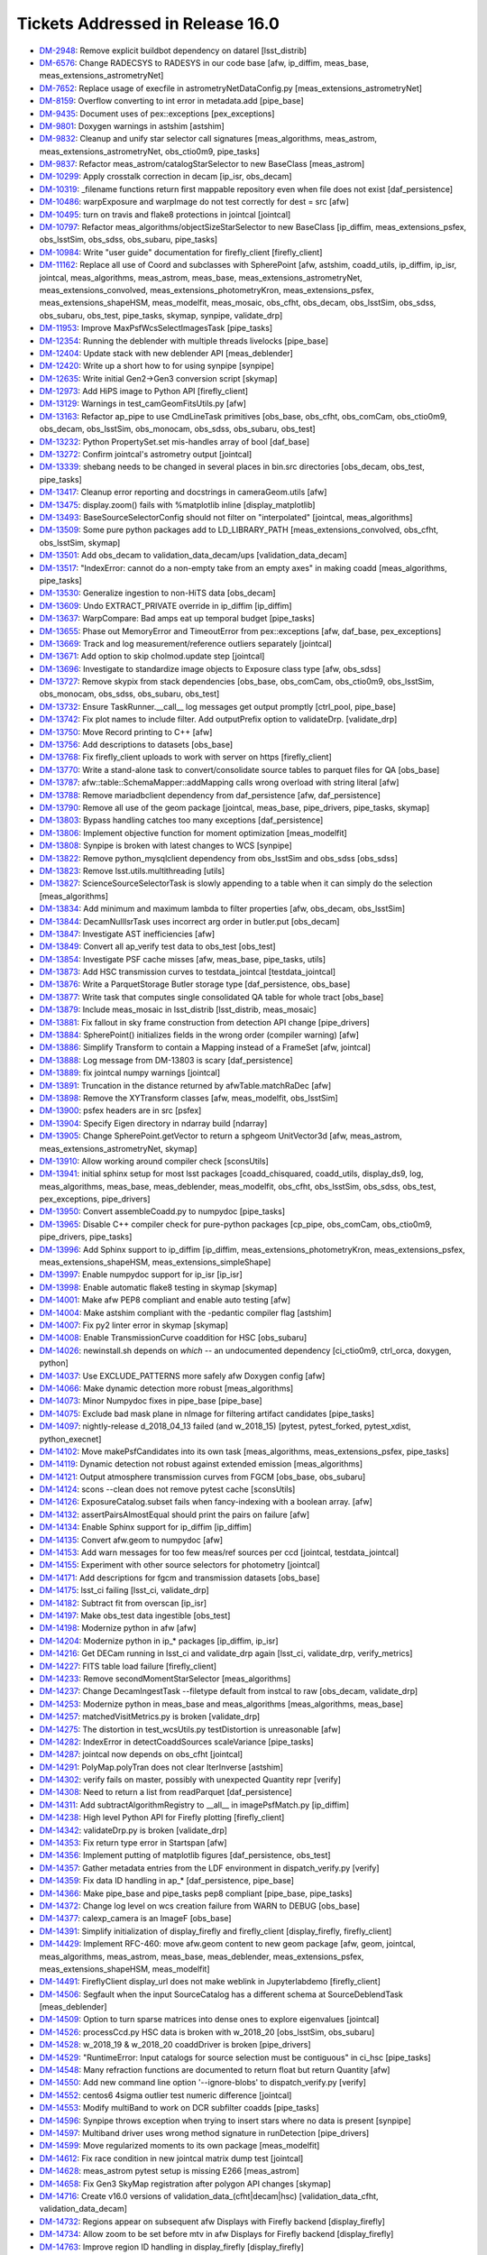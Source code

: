 #################################
Tickets Addressed in Release 16.0
#################################

- `DM-2948 <https://jira.lsstcorp.org/browse/DM-2948>`_: Remove explicit buildbot dependency on datarel [lsst_distrib]
- `DM-6576 <https://jira.lsstcorp.org/browse/DM-6576>`_: Change RADECSYS to RADESYS in our code base [afw, ip_diffim, meas_base, meas_extensions_astrometryNet]
- `DM-7652 <https://jira.lsstcorp.org/browse/DM-7652>`_: Replace usage of execfile in astrometryNetDataConfig.py [meas_extensions_astrometryNet]
- `DM-8159 <https://jira.lsstcorp.org/browse/DM-8159>`_: Overflow converting to int error in metadata.add [pipe_base]
- `DM-9435 <https://jira.lsstcorp.org/browse/DM-9435>`_: Document uses of pex::exceptions [pex_exceptions]
- `DM-9801 <https://jira.lsstcorp.org/browse/DM-9801>`_: Doxygen warnings in astshim [astshim]
- `DM-9832 <https://jira.lsstcorp.org/browse/DM-9832>`_: Cleanup and unify star selector call signatures [meas_algorithms, meas_astrom, meas_extensions_astrometryNet, obs_ctio0m9, pipe_tasks]
- `DM-9837 <https://jira.lsstcorp.org/browse/DM-9837>`_: Refactor  meas_astrom/catalogStarSelector to new BaseClass [meas_astrom]
- `DM-10299 <https://jira.lsstcorp.org/browse/DM-10299>`_: Apply crosstalk correction in decam [ip_isr, obs_decam]
- `DM-10319 <https://jira.lsstcorp.org/browse/DM-10319>`_: _filename functions return first mappable repository even when file does not exist [daf_persistence]
- `DM-10486 <https://jira.lsstcorp.org/browse/DM-10486>`_: warpExposure and warpImage do not test correctly for dest = src [afw]
- `DM-10495 <https://jira.lsstcorp.org/browse/DM-10495>`_: turn on travis and flake8 protections in jointcal [jointcal]
- `DM-10797 <https://jira.lsstcorp.org/browse/DM-10797>`_: Refactor meas_algorithms/objectSizeStarSelector to new BaseClass [ip_diffim, meas_extensions_psfex, obs_lsstSim, obs_sdss, obs_subaru, pipe_tasks]
- `DM-10984 <https://jira.lsstcorp.org/browse/DM-10984>`_: Write "user guide" documentation for firefly_client [firefly_client]
- `DM-11162 <https://jira.lsstcorp.org/browse/DM-11162>`_: Replace all use of Coord and subclasses with SpherePoint [afw, astshim, coadd_utils, ip_diffim, ip_isr, jointcal, meas_algorithms, meas_astrom, meas_base, meas_extensions_astrometryNet, meas_extensions_convolved, meas_extensions_photometryKron, meas_extensions_psfex, meas_extensions_shapeHSM, meas_modelfit, meas_mosaic, obs_cfht, obs_decam, obs_lsstSim, obs_sdss, obs_subaru, obs_test, pipe_tasks, skymap, synpipe, validate_drp]
- `DM-11953 <https://jira.lsstcorp.org/browse/DM-11953>`_: Improve MaxPsfWcsSelectImagesTask [pipe_tasks]
- `DM-12354 <https://jira.lsstcorp.org/browse/DM-12354>`_: Running the deblender with multiple threads livelocks [pipe_base]
- `DM-12404 <https://jira.lsstcorp.org/browse/DM-12404>`_: Update stack with new deblender API [meas_deblender]
- `DM-12420 <https://jira.lsstcorp.org/browse/DM-12420>`_: Write up a short how to for using synpipe [synpipe]
- `DM-12635 <https://jira.lsstcorp.org/browse/DM-12635>`_: Write initial Gen2->Gen3 conversion script [skymap]
- `DM-12973 <https://jira.lsstcorp.org/browse/DM-12973>`_: Add HiPS image to Python API [firefly_client]
- `DM-13129 <https://jira.lsstcorp.org/browse/DM-13129>`_: Warnings in test_camGeomFitsUtils.py  [afw]
- `DM-13163 <https://jira.lsstcorp.org/browse/DM-13163>`_: Refactor ap_pipe to use CmdLineTask primitives [obs_base, obs_cfht, obs_comCam, obs_ctio0m9, obs_decam, obs_lsstSim, obs_monocam, obs_sdss, obs_subaru, obs_test]
- `DM-13232 <https://jira.lsstcorp.org/browse/DM-13232>`_: Python PropertySet.set mis-handles array of bool [daf_base]
- `DM-13272 <https://jira.lsstcorp.org/browse/DM-13272>`_: Confirm jointcal's astrometry output [jointcal]
- `DM-13339 <https://jira.lsstcorp.org/browse/DM-13339>`_: shebang needs to be changed in several places in bin.src directories [obs_decam, obs_test, pipe_tasks]
- `DM-13417 <https://jira.lsstcorp.org/browse/DM-13417>`_: Cleanup error reporting and docstrings in cameraGeom.utils [afw]
- `DM-13475 <https://jira.lsstcorp.org/browse/DM-13475>`_: display.zoom() fails with %matplotlib inline [display_matplotlib]
- `DM-13493 <https://jira.lsstcorp.org/browse/DM-13493>`_: BaseSourceSelectorConfig should not filter on "interpolated" [jointcal, meas_algorithms]
- `DM-13509 <https://jira.lsstcorp.org/browse/DM-13509>`_: Some pure python packages add to LD_LIBRARY_PATH [meas_extensions_convolved, obs_cfht, obs_lsstSim, skymap]
- `DM-13501 <https://jira.lsstcorp.org/browse/DM-13501>`_: Add obs_decam to validation_data_decam/ups [validation_data_decam]
- `DM-13517 <https://jira.lsstcorp.org/browse/DM-13517>`_: "IndexError: cannot do a non-empty take from an empty axes" in making coadd [meas_algorithms, pipe_tasks]
- `DM-13530 <https://jira.lsstcorp.org/browse/DM-13530>`_: Generalize ingestion to non-HiTS data [obs_decam]
- `DM-13609 <https://jira.lsstcorp.org/browse/DM-13609>`_: Undo EXTRACT_PRIVATE override in ip_diffim [ip_diffim]
- `DM-13637 <https://jira.lsstcorp.org/browse/DM-13637>`_: WarpCompare: Bad amps eat up temporal budget [pipe_tasks]
- `DM-13655 <https://jira.lsstcorp.org/browse/DM-13655>`_: Phase out MemoryError and TimeoutError from pex::exceptions [afw, daf_base, pex_exceptions]
- `DM-13669 <https://jira.lsstcorp.org/browse/DM-13669>`_: Track and log measurement/reference outliers separately [jointcal]
- `DM-13671 <https://jira.lsstcorp.org/browse/DM-13671>`_: Add option to skip cholmod.update step [jointcal]
- `DM-13696 <https://jira.lsstcorp.org/browse/DM-13696>`_: Investigate to standardize image objects to Exposure class type [afw, obs_sdss]
- `DM-13727 <https://jira.lsstcorp.org/browse/DM-13727>`_: Remove skypix from stack dependencies [obs_base, obs_comCam, obs_ctio0m9, obs_lsstSim, obs_monocam, obs_sdss, obs_subaru, obs_test]
- `DM-13732 <https://jira.lsstcorp.org/browse/DM-13732>`_: Ensure TaskRunner.__call__ log messages get output promptly [ctrl_pool, pipe_base]
- `DM-13742 <https://jira.lsstcorp.org/browse/DM-13742>`_: Fix plot names to include filter. Add outputPrefix option to validateDrp. [validate_drp]
- `DM-13750 <https://jira.lsstcorp.org/browse/DM-13750>`_: Move Record printing to C++ [afw]
- `DM-13756 <https://jira.lsstcorp.org/browse/DM-13756>`_: Add descriptions to datasets [obs_base]
- `DM-13768 <https://jira.lsstcorp.org/browse/DM-13768>`_: Fix firefly_client uploads to work with server on https [firefly_client]
- `DM-13770 <https://jira.lsstcorp.org/browse/DM-13770>`_: Write a stand-alone task to convert/consolidate source tables to parquet files for QA [obs_base]
- `DM-13787 <https://jira.lsstcorp.org/browse/DM-13787>`_: afw::table::SchemaMapper::addMapping calls wrong overload with string literal [afw]
- `DM-13788 <https://jira.lsstcorp.org/browse/DM-13788>`_: Remove mariadbclient dependency from daf_persistence [afw, daf_persistence]
- `DM-13790 <https://jira.lsstcorp.org/browse/DM-13790>`_: Remove all use of the geom package [jointcal, meas_base, pipe_drivers, pipe_tasks, skymap]
- `DM-13803 <https://jira.lsstcorp.org/browse/DM-13803>`_: Bypass handling catches too many exceptions [daf_persistence]
- `DM-13806 <https://jira.lsstcorp.org/browse/DM-13806>`_: Implement objective function for moment optimization [meas_modelfit]
- `DM-13808 <https://jira.lsstcorp.org/browse/DM-13808>`_: Synpipe is broken with latest changes to WCS [synpipe]
- `DM-13822 <https://jira.lsstcorp.org/browse/DM-13822>`_: Remove python_mysqlclient dependency from obs_lsstSim and obs_sdss [obs_sdss]
- `DM-13823 <https://jira.lsstcorp.org/browse/DM-13823>`_: Remove lsst.utils.multithreading [utils]
- `DM-13827 <https://jira.lsstcorp.org/browse/DM-13827>`_: ScienceSourceSelectorTask is slowly appending to a table when it can simply do the selection [meas_algorithms]
- `DM-13834 <https://jira.lsstcorp.org/browse/DM-13834>`_: Add minimum and maximum lambda to filter properties [afw, obs_decam, obs_lsstSim]
- `DM-13844 <https://jira.lsstcorp.org/browse/DM-13844>`_: DecamNullIsrTask uses incorrect arg order in butler.put [obs_decam]
- `DM-13847 <https://jira.lsstcorp.org/browse/DM-13847>`_: Investigate AST inefficiencies [afw]
- `DM-13849 <https://jira.lsstcorp.org/browse/DM-13849>`_: Convert all ap_verify test data to obs_test [obs_test]
- `DM-13854 <https://jira.lsstcorp.org/browse/DM-13854>`_: Investigate PSF cache misses [afw, meas_base, pipe_tasks, utils]
- `DM-13873 <https://jira.lsstcorp.org/browse/DM-13873>`_: Add HSC transmission curves to testdata_jointcal [testdata_jointcal]
- `DM-13876 <https://jira.lsstcorp.org/browse/DM-13876>`_: Write a ParquetStorage Butler storage type [daf_persistence, obs_base]
- `DM-13877 <https://jira.lsstcorp.org/browse/DM-13877>`_: Write task that computes single consolidated QA table for whole tract [obs_base]
- `DM-13879 <https://jira.lsstcorp.org/browse/DM-13879>`_: Include meas_mosaic in lsst_distrib [lsst_distrib, meas_mosaic]
- `DM-13881 <https://jira.lsstcorp.org/browse/DM-13881>`_: Fix fallout in sky frame construction from detection API change [pipe_drivers]
- `DM-13884 <https://jira.lsstcorp.org/browse/DM-13884>`_: SpherePoint() initializes fields in the wrong order (compiler warning) [afw]
- `DM-13886 <https://jira.lsstcorp.org/browse/DM-13886>`_: Simplify Transform to contain a Mapping instead of a FrameSet [afw, jointcal]
- `DM-13888 <https://jira.lsstcorp.org/browse/DM-13888>`_: Log message from DM-13803 is scary [daf_persistence]
- `DM-13889 <https://jira.lsstcorp.org/browse/DM-13889>`_: fix jointcal numpy warnings [jointcal]
- `DM-13891 <https://jira.lsstcorp.org/browse/DM-13891>`_: Truncation in the distance returned by afwTable.matchRaDec  [afw]
- `DM-13898 <https://jira.lsstcorp.org/browse/DM-13898>`_: Remove the XYTransform classes [afw, meas_modelfit, obs_lsstSim]
- `DM-13900 <https://jira.lsstcorp.org/browse/DM-13900>`_: psfex headers are in src [psfex]
- `DM-13904 <https://jira.lsstcorp.org/browse/DM-13904>`_: Specify Eigen directory in ndarray build [ndarray]
- `DM-13905 <https://jira.lsstcorp.org/browse/DM-13905>`_: Change SpherePoint.getVector to return a sphgeom UnitVector3d [afw, meas_astrom, meas_extensions_astrometryNet, skymap]
- `DM-13910 <https://jira.lsstcorp.org/browse/DM-13910>`_: Allow working around compiler check [sconsUtils]
- `DM-13941 <https://jira.lsstcorp.org/browse/DM-13941>`_: initial sphinx setup for most lsst packages [coadd_chisquared, coadd_utils, display_ds9, log, meas_algorithms, meas_base, meas_deblender, meas_modelfit, obs_cfht, obs_lsstSim, obs_sdss, obs_test, pex_exceptions, pipe_drivers]
- `DM-13950 <https://jira.lsstcorp.org/browse/DM-13950>`_: Convert assembleCoadd.py to numpydoc [pipe_tasks]
- `DM-13965 <https://jira.lsstcorp.org/browse/DM-13965>`_: Disable C++ compiler check for pure-python packages [cp_pipe, obs_comCam, obs_ctio0m9, pipe_drivers, pipe_tasks]
- `DM-13996 <https://jira.lsstcorp.org/browse/DM-13996>`_: Add Sphinx support to ip_diffim [ip_diffim, meas_extensions_photometryKron, meas_extensions_psfex, meas_extensions_shapeHSM, meas_extensions_simpleShape]
- `DM-13997 <https://jira.lsstcorp.org/browse/DM-13997>`_: Enable numpydoc support for ip_isr [ip_isr]
- `DM-13998 <https://jira.lsstcorp.org/browse/DM-13998>`_: Enable automatic flake8 testing in skymap [skymap]
- `DM-14001 <https://jira.lsstcorp.org/browse/DM-14001>`_: Make afw PEP8 compliant and enable auto testing [afw]
- `DM-14004 <https://jira.lsstcorp.org/browse/DM-14004>`_: Make astshim compliant with the -pedantic compiler flag [astshim]
- `DM-14007 <https://jira.lsstcorp.org/browse/DM-14007>`_: Fix py2 linter error in skymap [skymap]
- `DM-14008 <https://jira.lsstcorp.org/browse/DM-14008>`_: Enable TransmissionCurve coaddition for HSC [obs_subaru]
- `DM-14026 <https://jira.lsstcorp.org/browse/DM-14026>`_: newinstall.sh depends on `which` -- an undocumented dependency [ci_ctio0m9, ctrl_orca, doxygen, python]
- `DM-14037 <https://jira.lsstcorp.org/browse/DM-14037>`_: Use EXCLUDE_PATTERNS more safely afw Doxygen config [afw]
- `DM-14066 <https://jira.lsstcorp.org/browse/DM-14066>`_: Make dynamic detection more robust [meas_algorithms]
- `DM-14073 <https://jira.lsstcorp.org/browse/DM-14073>`_: Minor Numpydoc fixes in pipe_base [pipe_base]
- `DM-14075 <https://jira.lsstcorp.org/browse/DM-14075>`_: Exclude bad mask plane in nImage for filtering artifact candidates [pipe_tasks]
- `DM-14097 <https://jira.lsstcorp.org/browse/DM-14097>`_: nightly-release d_2018_04_13 failed (and w_2018_15) [pytest, pytest_forked, pytest_xdist, python_execnet]
- `DM-14102 <https://jira.lsstcorp.org/browse/DM-14102>`_: Move makePsfCandidates into its own task [meas_algorithms, meas_extensions_psfex, pipe_tasks]
- `DM-14119 <https://jira.lsstcorp.org/browse/DM-14119>`_: Dynamic detection not robust against extended emission [meas_algorithms]
- `DM-14121 <https://jira.lsstcorp.org/browse/DM-14121>`_: Output atmosphere transmission curves from FGCM [obs_base, obs_subaru]
- `DM-14124 <https://jira.lsstcorp.org/browse/DM-14124>`_: scons --clean does not remove pytest cache [sconsUtils]
- `DM-14126 <https://jira.lsstcorp.org/browse/DM-14126>`_: ExposureCatalog.subset fails when fancy-indexing with a boolean array. [afw]
- `DM-14132 <https://jira.lsstcorp.org/browse/DM-14132>`_: assertPairsAlmostEqual should print the pairs on failure [afw]
- `DM-14134 <https://jira.lsstcorp.org/browse/DM-14134>`_: Enable Sphinx support for ip_diffim [ip_diffim]
- `DM-14135 <https://jira.lsstcorp.org/browse/DM-14135>`_: Convert afw.geom to numpydoc [afw]
- `DM-14153 <https://jira.lsstcorp.org/browse/DM-14153>`_: Add warn messages for too few meas/ref sources per ccd [jointcal, testdata_jointcal]
- `DM-14155 <https://jira.lsstcorp.org/browse/DM-14155>`_: Experiment with other source selectors for photometry [jointcal]
- `DM-14171 <https://jira.lsstcorp.org/browse/DM-14171>`_: Add descriptions for fgcm and transmission datasets [obs_base]
- `DM-14175 <https://jira.lsstcorp.org/browse/DM-14175>`_: lsst_ci failing [lsst_ci, validate_drp]
- `DM-14182 <https://jira.lsstcorp.org/browse/DM-14182>`_: Subtract fit from overscan [ip_isr]
- `DM-14197 <https://jira.lsstcorp.org/browse/DM-14197>`_: Make obs_test data ingestible [obs_test]
- `DM-14198 <https://jira.lsstcorp.org/browse/DM-14198>`_: Modernize python in afw [afw]
- `DM-14204 <https://jira.lsstcorp.org/browse/DM-14204>`_: Modernize python in ip_* packages [ip_diffim, ip_isr]
- `DM-14216 <https://jira.lsstcorp.org/browse/DM-14216>`_: Get DECam running in lsst_ci and validate_drp again [lsst_ci, validate_drp, verify_metrics]
- `DM-14227 <https://jira.lsstcorp.org/browse/DM-14227>`_: FITS table load failure [firefly_client]
- `DM-14233 <https://jira.lsstcorp.org/browse/DM-14233>`_: Remove secondMomentStarSelector [meas_algorithms]
- `DM-14237 <https://jira.lsstcorp.org/browse/DM-14237>`_: Change DecamIngestTask --filetype default from instcal to raw [obs_decam, validate_drp]
- `DM-14253 <https://jira.lsstcorp.org/browse/DM-14253>`_: Modernize python in meas_base and meas_algorithms [meas_algorithms, meas_base]
- `DM-14257 <https://jira.lsstcorp.org/browse/DM-14257>`_: matchedVisitMetrics.py is broken  [validate_drp]
- `DM-14275 <https://jira.lsstcorp.org/browse/DM-14275>`_: The distortion in test_wcsUtils.py testDistortion is unreasonable [afw]
- `DM-14282 <https://jira.lsstcorp.org/browse/DM-14282>`_: IndexError in detectCoaddSources scaleVariance [pipe_tasks]
- `DM-14287 <https://jira.lsstcorp.org/browse/DM-14287>`_: jointcal now depends on obs_cfht [jointcal]
- `DM-14291 <https://jira.lsstcorp.org/browse/DM-14291>`_: PolyMap.polyTran does not clear IterInverse [astshim]
- `DM-14302 <https://jira.lsstcorp.org/browse/DM-14302>`_: verify fails on master, possibly with unexpected Quantity repr [verify]
- `DM-14308 <https://jira.lsstcorp.org/browse/DM-14308>`_: Need to return a list from readParquet [daf_persistence]
- `DM-14311 <https://jira.lsstcorp.org/browse/DM-14311>`_: Add subtractAlgorithmRegistry to __all__ in imagePsfMatch.py [ip_diffim]
- `DM-14238 <https://jira.lsstcorp.org/browse/DM-14238>`_: High level Python API for Firefly plotting [firefly_client]
- `DM-14342 <https://jira.lsstcorp.org/browse/DM-14342>`_: validateDrp.py is broken [validate_drp]
- `DM-14353 <https://jira.lsstcorp.org/browse/DM-14353>`_: Fix return type error in Startspan [afw]
- `DM-14356 <https://jira.lsstcorp.org/browse/DM-14356>`_: Implement putting of matplotlib figures [daf_persistence, obs_test]
- `DM-14357 <https://jira.lsstcorp.org/browse/DM-14357>`_: Gather metadata entries from the LDF environment in dispatch_verify.py [verify]
- `DM-14359 <https://jira.lsstcorp.org/browse/DM-14359>`_: Fix data ID handling in ap_* [daf_persistence, pipe_base]
- `DM-14366 <https://jira.lsstcorp.org/browse/DM-14366>`_: Make pipe_base and pipe_tasks pep8 compliant [pipe_base, pipe_tasks]
- `DM-14372 <https://jira.lsstcorp.org/browse/DM-14372>`_: Change log level on wcs creation failure from WARN to DEBUG [obs_base]
- `DM-14377 <https://jira.lsstcorp.org/browse/DM-14377>`_: calexp_camera is an ImageF [obs_base]
- `DM-14391 <https://jira.lsstcorp.org/browse/DM-14391>`_: Simplify initialization of display_firefly and firefly_client [display_firefly, firefly_client]
- `DM-14429 <https://jira.lsstcorp.org/browse/DM-14429>`_: Implement RFC-460: move afw.geom content to new geom package [afw, geom, jointcal, meas_algorithms, meas_astrom, meas_base, meas_deblender, meas_extensions_psfex, meas_extensions_shapeHSM, meas_modelfit]
- `DM-14491 <https://jira.lsstcorp.org/browse/DM-14491>`_: FireflyClient display_url does not make weblink in Jupyterlabdemo [firefly_client]
- `DM-14506 <https://jira.lsstcorp.org/browse/DM-14506>`_: Segfault when the input SourceCatalog has a different schema at SourceDeblendTask [meas_deblender]
- `DM-14509 <https://jira.lsstcorp.org/browse/DM-14509>`_: Option to turn sparse matrices into dense ones to explore eigenvalues [jointcal]
- `DM-14526 <https://jira.lsstcorp.org/browse/DM-14526>`_: processCcd.py HSC data is broken with w_2018_20 [obs_lsstSim, obs_subaru]
- `DM-14528 <https://jira.lsstcorp.org/browse/DM-14528>`_: w_2018_19 & w_2018_20 coaddDriver is broken [pipe_drivers]
- `DM-14529 <https://jira.lsstcorp.org/browse/DM-14529>`_: "RuntimeError: Input catalogs for source selection must be contiguous" in ci_hsc [pipe_tasks]
- `DM-14548 <https://jira.lsstcorp.org/browse/DM-14548>`_: Many refraction functions are documented to return float but return Quantity [afw]
- `DM-14550 <https://jira.lsstcorp.org/browse/DM-14550>`_: Add new command line option '--ignore-blobs' to dispatch_verify.py [verify]
- `DM-14552 <https://jira.lsstcorp.org/browse/DM-14552>`_: centos6 4sigma outlier test numeric difference [jointcal]
- `DM-14553 <https://jira.lsstcorp.org/browse/DM-14553>`_: Modify multiBand to work on DCR subfilter coadds [pipe_tasks]
- `DM-14596 <https://jira.lsstcorp.org/browse/DM-14596>`_: Synpipe throws exception when trying to insert stars where no data is present [synpipe]
- `DM-14597 <https://jira.lsstcorp.org/browse/DM-14597>`_: Multiband driver uses wrong method signature in runDetection [pipe_drivers]
- `DM-14599 <https://jira.lsstcorp.org/browse/DM-14599>`_: Move regularized moments to its own package [meas_modelfit]
- `DM-14612 <https://jira.lsstcorp.org/browse/DM-14612>`_: Fix race condition in new jointcal matrix dump test [jointcal]
- `DM-14628 <https://jira.lsstcorp.org/browse/DM-14628>`_: meas_astrom pytest setup is missing E266 [meas_astrom]
- `DM-14658 <https://jira.lsstcorp.org/browse/DM-14658>`_: Fix Gen3 SkyMap registration after polygon API changes [skymap]
- `DM-14716 <https://jira.lsstcorp.org/browse/DM-14716>`_: Create v16.0 versions of validation_data_(cfht|decam|hsc) [validation_data_cfht, validation_data_decam]
- `DM-14732 <https://jira.lsstcorp.org/browse/DM-14732>`_: Regions appear on subsequent afw Displays with Firefly backend [display_firefly]
- `DM-14734 <https://jira.lsstcorp.org/browse/DM-14734>`_: Allow zoom to be set before mtv in afw Displays for Firefly backend [display_firefly]
- `DM-14763 <https://jira.lsstcorp.org/browse/DM-14763>`_: Improve region ID handling in display_firefly [display_firefly]
